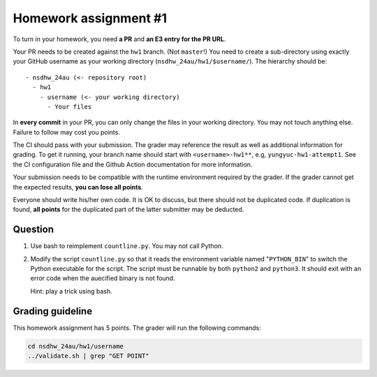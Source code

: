 ======================
Homework assignment #1
======================

To turn in your homework, you need **a PR** and **an E3 entry for the PR URL**.

Your PR needs to be created against the ``hw1`` branch.  (Not ``master``!) You
need to create a sub-directory using exactly your GitHub username as your
working directory (``nsdhw_24au/hw1/$username/``).  The hierarchy should be::

  - nsdhw_24au (<- repository root)
    - hw1
      - username (<- your working directory)
        - Your files

In **every commit** in your PR, you can only change the files in your working
directory.  You may not touch anything else.  Failure to follow may cost you
points.

The CI should pass with your submission.  The grader may reference the result
as well as additional information for grading.  To get it running, your branch
name should start with ``<username>-hw1**``, e.g, ``yungyuc-hw1-attempt1``.
See the CI configuration file and the Github Action documentation for more
information.

Your submission needs to be compatible with the runtime environment required by
the grader.  If the grader cannot get the expected results, **you can lose all
points**.

Everyone should write his/her own code.  It is OK to discuss, but there should
not be duplicated code.  If duplication is found, **all points** for the
duplicated part of the latter submitter may be deducted.

Question
========

1. Use bash to reimplement ``countline.py``.  You may not call Python.
2. Modify the script ``countline.py`` so that it reads the environment variable
   named "``PYTHON_BIN``" to switch the Python executable for the script.  The
   script must be runnable by both ``python2`` and ``python3``.  It should
   exit with an error code when the auecified binary is not found.

   Hint: play a trick using bash.

Grading guideline
=================

This homework assignment has 5 points.  The grader will run the following
commands:

.. code-block:: bash

  cd nsdhw_24au/hw1/username
  ../validate.sh | grep "GET POINT"

.. vim: set ft=rst ff=unix fenc=utf8 et sw=2 ts=2 sts=2:
